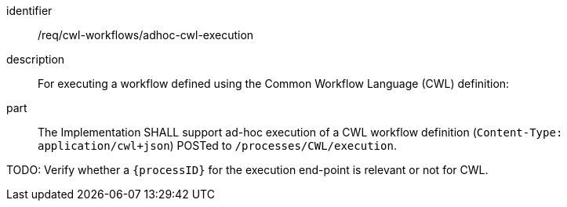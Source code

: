 [requirement]
====
[%metadata]
identifier:: /req/cwl-workflows/adhoc-cwl-execution
description:: For executing a workflow defined using the Common Workflow Language (CWL) definition:
part:: The Implementation SHALL support ad-hoc execution of a CWL workflow definition (`Content-Type: application/cwl+json`) POSTed to `/processes/CWL/execution`.
====

TODO: Verify whether a `{processID}` for the execution end-point is relevant or not for CWL.
